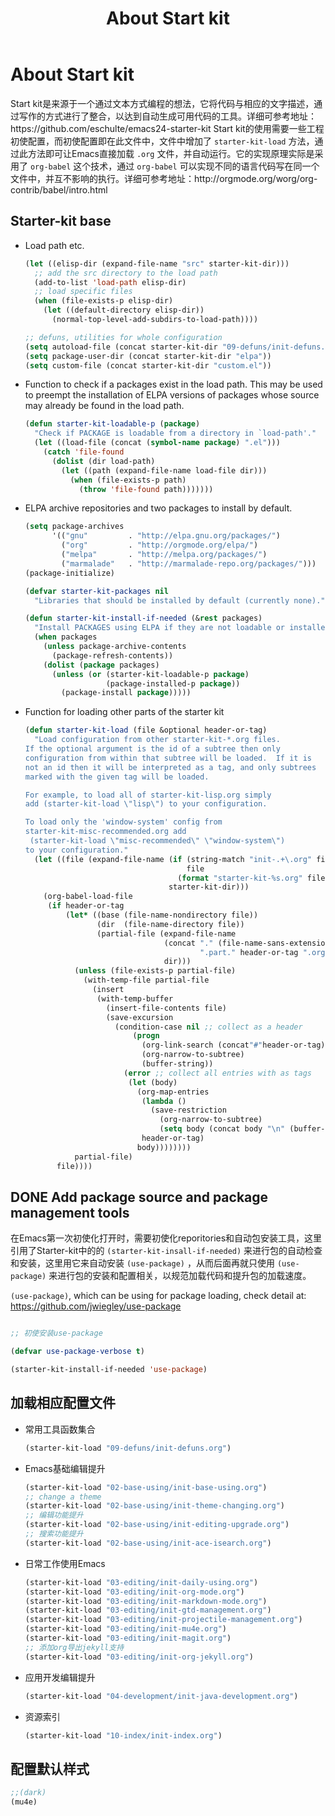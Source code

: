#+TITLE: About Start kit
#+OPTIONS: TOC:4 H:4
* About Start kit
Start kit是来源于一个通过文本方式编程的想法，它将代码与相应的文字描述，通过写作的方式进行了整合，以达到自动生成可用代码的工具。详细可参考地址：https://github.com/eschulte/emacs24-starter-kit
Start kit的使用需要一些工程初使配置，而初使配置即在此文件中，文件中增加了 =starter-kit-load= 方法，通过此方法即可让Emacs直接加载 =.org= 文件，并自动运行。它的实现原理实际是采用了 =org-babel= 这个技术，通过 =org-babel= 可以实现不同的语言代码写在同一个文件中，并互不影响的执行。详细可参考地址：http://orgmode.org/worg/org-contrib/babel/intro.html

** Starter-kit base

- Load path etc.
  #+name: starter-kit-load-paths
  #+begin_src emacs-lisp :tangle no
    (let ((elisp-dir (expand-file-name "src" starter-kit-dir)))
      ;; add the src directory to the load path
      (add-to-list 'load-path elisp-dir)
      ;; load specific files
      (when (file-exists-p elisp-dir)
        (let ((default-directory elisp-dir))
          (normal-top-level-add-subdirs-to-load-path))))

    ;; defuns, utilities for whole configuration
    (setq autoload-file (concat starter-kit-dir "09-defuns/init-defuns.el"))
    (setq package-user-dir (concat starter-kit-dir "elpa"))
    (setq custom-file (concat starter-kit-dir "custom.el"))
  #+end_src


- Function to check if a packages exist in the load path.  This may be
  used to preempt the installation of ELPA versions of packages whose
  source may already be found in the load path.
  #+name: starter-kit-loadable
  #+begin_src emacs-lisp :tangle yes
    (defun starter-kit-loadable-p (package)
      "Check if PACKAGE is loadable from a directory in `load-path'."
      (let ((load-file (concat (symbol-name package) ".el")))
        (catch 'file-found
          (dolist (dir load-path)
            (let ((path (expand-file-name load-file dir)))
              (when (file-exists-p path)
                (throw 'file-found path)))))))
  #+end_src

- ELPA archive repositories and two packages to install by default.
  #+begin_src emacs-lisp :tangle yes
        (setq package-archives
              '(("gnu"         . "http://elpa.gnu.org/packages/")
                ("org"         . "http://orgmode.org/elpa/")
                ("melpa"       . "http://melpa.org/packages/")
                ("marmalade"   . "http://marmalade-repo.org/packages/")))
        (package-initialize)
        
        (defvar starter-kit-packages nil
          "Libraries that should be installed by default (currently none).")
        
        (defun starter-kit-install-if-needed (&rest packages)
          "Install PACKAGES using ELPA if they are not loadable or installed locally."
          (when packages
            (unless package-archive-contents
              (package-refresh-contents))
            (dolist (package packages)
              (unless (or (starter-kit-loadable-p package)
                          (package-installed-p package))
                (package-install package)))))
  #+end_src

- Function for loading other parts of the starter kit
  #+name: starter-kit-load
  #+begin_src emacs-lisp :tangle yes
    (defun starter-kit-load (file &optional header-or-tag)
      "Load configuration from other starter-kit-*.org files.
    If the optional argument is the id of a subtree then only
    configuration from within that subtree will be loaded.  If it is
    not an id then it will be interpreted as a tag, and only subtrees
    marked with the given tag will be loaded.

    For example, to load all of starter-kit-lisp.org simply
    add (starter-kit-load \"lisp\") to your configuration.

    To load only the 'window-system' config from
    starter-kit-misc-recommended.org add
     (starter-kit-load \"misc-recommended\" \"window-system\")
    to your configuration."
      (let ((file (expand-file-name (if (string-match "init-.+\.org" file)
                                        file
                                      (format "starter-kit-%s.org" file))
                                    starter-kit-dir)))
        (org-babel-load-file
         (if header-or-tag
             (let* ((base (file-name-nondirectory file))
                    (dir  (file-name-directory file))
                    (partial-file (expand-file-name
                                   (concat "." (file-name-sans-extension base)
                                           ".part." header-or-tag ".org")
                                   dir)))
               (unless (file-exists-p partial-file)
                 (with-temp-file partial-file
                   (insert
                    (with-temp-buffer
                      (insert-file-contents file)
                      (save-excursion
                        (condition-case nil ;; collect as a header
                            (progn
                              (org-link-search (concat"#"header-or-tag))
                              (org-narrow-to-subtree)
                              (buffer-string))
                          (error ;; collect all entries with as tags
                           (let (body)
                             (org-map-entries
                              (lambda ()
                                (save-restriction
                                  (org-narrow-to-subtree)
                                  (setq body (concat body "\n" (buffer-string)))))
                              header-or-tag)
                             body))))))))
               partial-file)
           file))))
  #+end_src

** DONE Add package source and package management tools

在Emacs第一次初使化打开时，需要初使化reporitories和自动包安装工具，这里引用了Starter-kit中的的 =(starter-kit-insall-if-needed)= 来进行包的自动检查和安装，这里用它来自动安装 =(use-package)= ，从而后面再就只使用 =(use-package)= 来进行包的安装和配置相关，以规范加载代码和提升包的加载速度。


=(use-package)=, which can be using for package loading, check detail at: https://github.com/jwiegley/use-package
#+begin_src emacs-lisp :tangle yes

;; 初使安装use-package

(defvar use-package-verbose t)

(starter-kit-install-if-needed 'use-package)

#+end_src

** 加载相应配置文件

- 常用工具函数集合
  #+begin_src emacs-lisp :tangle yes
  (starter-kit-load "09-defuns/init-defuns.org")
  #+end_src


- Emacs基础编辑提升
  #+begin_src emacs-lisp :tangle yes
  (starter-kit-load "02-base-using/init-base-using.org")
  ;; change a theme
  (starter-kit-load "02-base-using/init-theme-changing.org")
  ;; 编辑功能提升
  (starter-kit-load "02-base-using/init-editing-upgrade.org")
  ;; 搜索功能提升
  (starter-kit-load "02-base-using/init-ace-isearch.org")
  #+end_src

- 日常工作使用Emacs
  #+begin_src emacs-lisp :tangle yes
  (starter-kit-load "03-editing/init-daily-using.org") 
  (starter-kit-load "03-editing/init-org-mode.org")
  (starter-kit-load "03-editing/init-markdown-mode.org")
  (starter-kit-load "03-editing/init-gtd-management.org")
  (starter-kit-load "03-editing/init-projectile-management.org")
  (starter-kit-load "03-editing/init-mu4e.org")
  (starter-kit-load "03-editing/init-magit.org")
  ;; 添加org导出jekyll支持
  (starter-kit-load "03-editing/init-org-jekyll.org")
  #+end_src

- 应用开发编辑提升
  #+begin_src emacs-lisp :tangle yes
  (starter-kit-load "04-development/init-java-development.org") 

  #+end_src


- 资源索引
  #+begin_src emacs-lisp :tangle yes
  (starter-kit-load "10-index/init-index.org")
  #+end_src
** 配置默认样式
#+begin_src emacs-lisp :tangle yes
;;(dark)
(mu4e)
#+end_src
